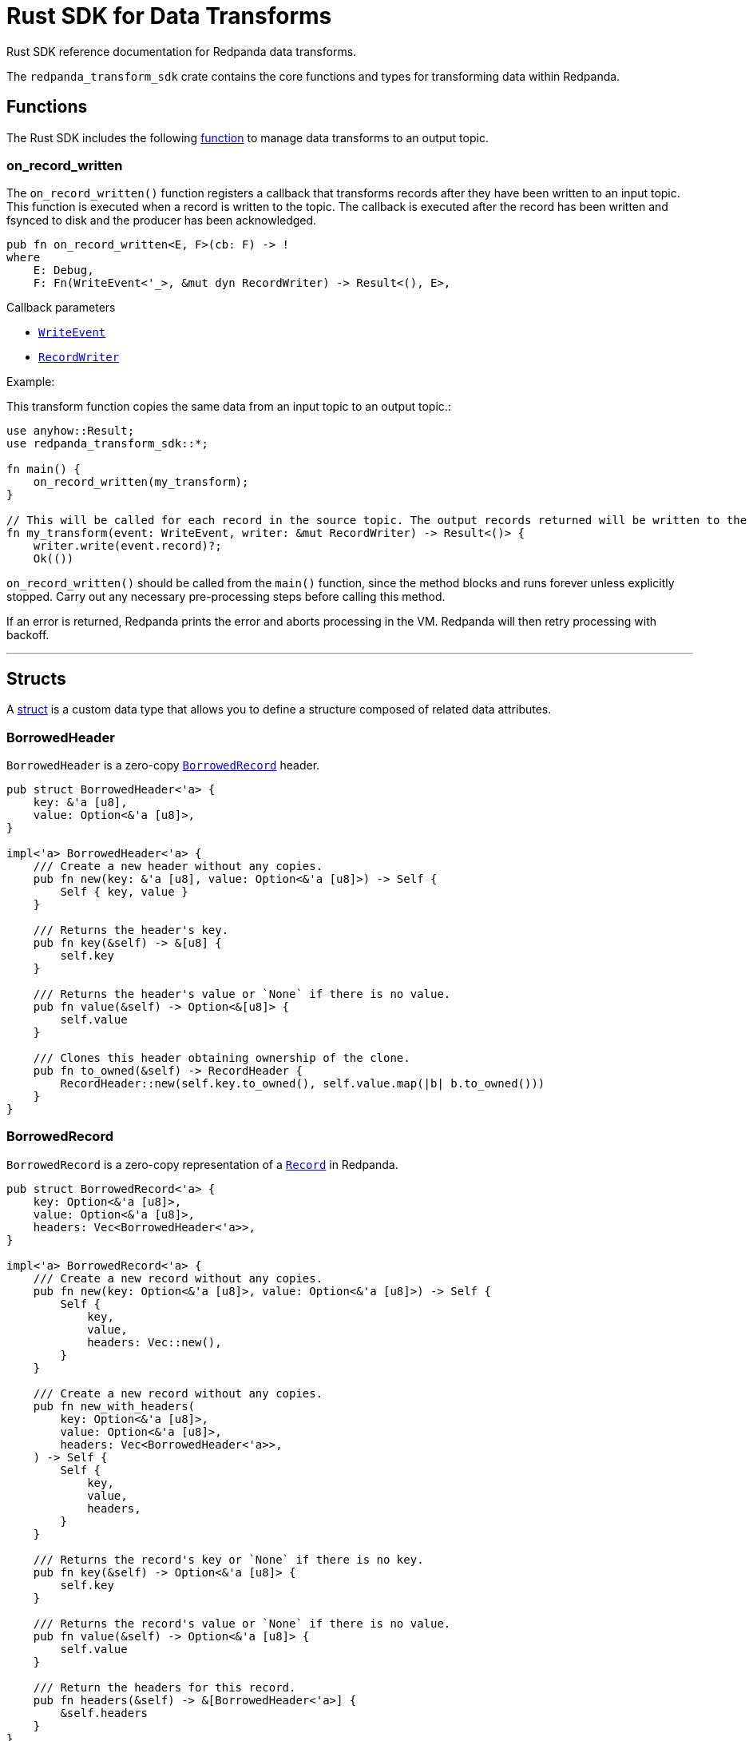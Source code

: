 = Rust SDK for Data Transforms
:description: Work with data transforms using Rust.

Rust SDK reference documentation for Redpanda data transforms.

The `redpanda_transform_sdk` crate contains the core functions and types for transforming data within Redpanda.

== Functions

The Rust SDK includes the following https://doc.rust-lang.org/rust-by-example/fn.html[function] to manage data transforms to an output topic.  

=== on_record_written

The `on_record_written()` function registers a callback that transforms records after they have been written to an input topic. This function is executed when a record is written to the topic. The callback is executed after the record has been written and fsynced to disk and the producer has been acknowledged.

[,rust]
----
pub fn on_record_written<E, F>(cb: F) -> !
where
    E: Debug,
    F: Fn(WriteEvent<'_>, &mut dyn RecordWriter) -> Result<(), E>,
----

Callback parameters

- <<writeevent,`WriteEvent`>>
- <<recordwriter, `RecordWriter`>>

Example:

This transform function copies the same data from an input topic to an output topic.:

[,rust]
----
use anyhow::Result;
use redpanda_transform_sdk::*;

fn main() {
    on_record_written(my_transform);
}

// This will be called for each record in the source topic. The output records returned will be written to the destination topic.
fn my_transform(event: WriteEvent, writer: &mut RecordWriter) -> Result<()> {
    writer.write(event.record)?;
    Ok(())
----

`on_record_written()` should be called from the `main()` function, since the method blocks and runs forever unless explicitly stopped. Carry out any necessary pre-processing steps before calling this method.

If an error is returned, Redpanda prints the error and aborts processing in the VM. Redpanda will then retry processing with backoff.

---

== Structs

A https://doc.rust-lang.org/rust-by-example/custom_types/structs.html[struct] is a custom data type that allows you to define a structure composed of related data attributes.

=== BorrowedHeader

`BorrowedHeader` is a zero-copy <<borrowedrecord,`BorrowedRecord`>> header.

[,rust]
----
pub struct BorrowedHeader<'a> {
    key: &'a [u8],
    value: Option<&'a [u8]>,
}

impl<'a> BorrowedHeader<'a> {
    /// Create a new header without any copies.
    pub fn new(key: &'a [u8], value: Option<&'a [u8]>) -> Self {
        Self { key, value }
    }

    /// Returns the header's key.
    pub fn key(&self) -> &[u8] {
        self.key
    }

    /// Returns the header's value or `None` if there is no value.
    pub fn value(&self) -> Option<&[u8]> {
        self.value
    }

    /// Clones this header obtaining ownership of the clone.
    pub fn to_owned(&self) -> RecordHeader {
        RecordHeader::new(self.key.to_owned(), self.value.map(|b| b.to_owned()))
    }
}
----

=== BorrowedRecord

`BorrowedRecord` is a zero-copy representation of a <<record,`Record`>> in Redpanda. 

[,rust]
----
pub struct BorrowedRecord<'a> {
    key: Option<&'a [u8]>,
    value: Option<&'a [u8]>,
    headers: Vec<BorrowedHeader<'a>>,
}

impl<'a> BorrowedRecord<'a> {
    /// Create a new record without any copies.
    pub fn new(key: Option<&'a [u8]>, value: Option<&'a [u8]>) -> Self {
        Self {
            key,
            value,
            headers: Vec::new(),
        }
    }

    /// Create a new record without any copies.
    pub fn new_with_headers(
        key: Option<&'a [u8]>,
        value: Option<&'a [u8]>,
        headers: Vec<BorrowedHeader<'a>>,
    ) -> Self {
        Self {
            key,
            value,
            headers,
        }
    }

    /// Returns the record's key or `None` if there is no key.
    pub fn key(&self) -> Option<&'a [u8]> {
        self.key
    }

    /// Returns the record's value or `None` if there is no value.
    pub fn value(&self) -> Option<&'a [u8]> {
        self.value
    }

    /// Return the headers for this record.
    pub fn headers(&self) -> &[BorrowedHeader<'a>] {
        &self.headers
    }
}
----

=== Record

`Record` is a record in Redpanda. It consists of a key-value pair of bytes, along with a collection of <<recordheader,`RecordHeader`>>.

Records are generated as the result of any transforms that act upon a `BorrowedRecord`.

[,rust]
----
pub struct Record {
    key: Option<Vec<u8>>,
    value: Option<Vec<u8>>,
    headers: Vec<RecordHeader>,
}

impl Record {
    /// Create a new empty record with no key, no value and no headers.
    pub fn empty() -> Self {
        Self {
            key: None,
            value: None,
            headers: Vec::new(),
        }
    }

    /// Create a new record with the given key and value.
    pub fn new(key: Option<Vec<u8>>, value: Option<Vec<u8>>) -> Self {
        Self {
            key,
            value,
            headers: Vec::new(),
        }
    }

    /// Create a new record with the given, key, value and headers.
    pub fn new_with_headers(
        key: Option<Vec<u8>>,
        value: Option<Vec<u8>>,
        headers: Vec<RecordHeader>,
    ) -> Self {
        Self {
            key,
            value,
            headers,
        }
    }

    /// Returns the record's key or `None` if there is no key.
    pub fn key(&self) -> Option<&[u8]> {
        self.key.as_ref().map(|k| &k[..])
    }

    /// Sets the key for this record.
    pub fn set_key(&mut self, k: Vec<u8>) {
        self.key = Some(k);
    }

    /// Returns the record's value or `None` if there is no value.
    pub fn value(&self) -> Option<&[u8]> {
        self.value.as_ref().map(|v| &v[..])
    }

    /// Sets the value for this record.
    pub fn set_value(&mut self, v: Vec<u8>) {
        self.value = Some(v);
    }

    /// Append a header to this record.
    pub fn add_header(&mut self, header: RecordHeader) {
        self.headers.push(header);
    }

    /// Returns a collection of headers for this record.
    pub fn headers(&self) -> impl ExactSizeIterator<Item = BorrowedHeader> {
        self.headers.iter().map(|h| h.into())
    }
}
----

=== RecordHeader

A `RecordHeader` is a key-value pair attached to a <<record,`Record`>>. Headers are opaque to the broker and are purely a mechanism for the producer and consumers to pass information.

[,rust]
----
pub struct RecordHeader {
    key: Vec<u8>,
    value: Option<Vec<u8>>,
}

impl RecordHeader {
    /// Create a new `RecordHeader`.
    pub fn new(key: Vec<u8>, value: Option<Vec<u8>>) -> Self {
        Self { key, value }
    }

    /// Returns the header's key.
    pub fn key(&self) -> &[u8] {
        &self.key[..]
    }

    /// Sets the key for this header.
    pub fn set_key(&mut self, k: Vec<u8>) {
        self.key = k;
    }

    /// Returns the header's value or `None` if there is no value.
    pub fn value(&self) -> Option<&[u8]> {
        self.value.as_ref().map(|v| &v[..])
    }

    /// Sets the value for this header.
    pub fn set_value(&mut self, v: Vec<u8>) {
        self.value = Some(v);
    }
}
----

=== RecordWriter

`RecordWriter` is a struct that writes transformed records to the output topic.

[,rust]
----
pub struct RecordWriter<'a> {
    sink: &'a mut dyn RecordSink,
}

impl<'a> RecordWriter<'a> {
    // Creates a new [`RecordWriter`] using the specified `sink`.
    pub fn new(sink: &'a mut dyn RecordSink) -> Self {
        Self { sink }
    }

    /// Write a record to the output topic returning any errors.
    pub fn write<'b>(&mut self, r: impl Into<BorrowedRecord<'b>>) -> Result<(), WriteError> {
        self.sink.write(r.into())
    }
}
----

=== WriteEvent

`WriteEvent` is an event generated after the broker completes a write. A `WriteEvent` is asynchronously triggered after the broker acknowledges the producer's write request, and is then passed to <<on_record_written,on_record_written>>. 

[,rust]
----
pub struct WriteEvent<'a> {
    pub record: WrittenRecord<'a>,
}
----

=== WrittenRecord

A written <<record,Record>> within Redpanda. A `WrittenRecord` is handed to <<on_record_written,on_record_written>> event handlers as the record that Redpanda wrote. The record contains a key-value pair with some headers and the record's timestamp.

[,rust]
----
pub struct WrittenRecord<'a> {
    record: BorrowedRecord<'a>,
    timestamp: SystemTime,
}

impl<'a> WrittenRecord<'a> {
    /// Create a new record without any copies.
    ///
    /// NOTE: This method is useful for tests to mock out custom events to your transform function.
    pub fn from_record(record: impl Into<BorrowedRecord<'a>>, timestamp: SystemTime) -> Self {
        let record = record.into();
        Self { record, timestamp }
    }

    /// Create a new record without any copies.
    ///
    /// NOTE: This method is useful for tests to mock out custom events to your transform function.
    pub fn new(key: Option<&'a [u8]>, value: Option<&'a [u8]>, timestamp: SystemTime) -> Self {
        Self {
            record: BorrowedRecord::new(key, value),
            timestamp,
        }
    }

    /// Create a new record without any copies.
    ///
    /// NOTE: This method is useful for tests to mock out custom events to your transform function.
    pub fn new_with_headers(
        key: Option<&'a [u8]>,
        value: Option<&'a [u8]>,
        timestamp: SystemTime,
        headers: Vec<BorrowedHeader<'a>>,
    ) -> Self {
        Self {
            record: BorrowedRecord::new_with_headers(key, value, headers),
            timestamp,
        }
    }

    /// Returns the record's key or `None` if there is no key.
    pub fn key(&self) -> Option<&'a [u8]> {
        self.record.key()
    }

    /// Returns the record's value or `None` if there is no value.
    pub fn value(&self) -> Option<&'a [u8]> {
        self.record.value()
    }

    /// Returns the record's timestamp.
    ///
    /// NOTE: Record timestamps in Redpanda have millisecond resolution.
    pub fn timestamp(&self) -> SystemTime {
        self.timestamp
    }

    /// Return the headers for this record.
    pub fn headers(&self) -> &[BorrowedHeader<'a>] {
        self.record.headers()
    }
}
----

== Enums

An https://doc.rust-lang.org/rust-by-example/custom_types/enum.html[enum] is a custom data type that is defined by enumerating its possible variants.

=== WriteError

A `WriteError` can occur when writing records to the output topic.

[,rust]
----
#[non_exhaustive]
pub enum WriteError {
    Unknown(i32),
}
----

== Traits

A https://doc.rust-lang.org/rust-by-example/trait.html[trait] defines behavior that a type shares with other types.

=== RecordSink

`RecordSink` is a trait that can receive a stream of records and output them to a destination topic.

[,rust]
----
pub trait RecordSink {
    // Required method
    fn write(&mut self, r: BorrowedRecord<'_>) -> Result<(), WriteError>;
}
----

== Related topics

- xref:develop:data-transforms/run-transforms.adoc[]
- xref:develop:data-transforms/how-transforms-work.adoc[]